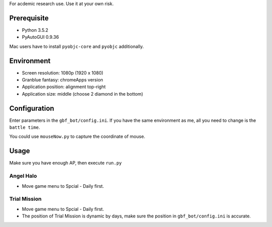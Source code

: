 For acdemic research use.
Use it at your own risk.

Prerequisite
============
* Python 3.5.2
* PyAutoGUI 0.9.36

Mac users have to install ``pyobjc-core`` and ``pyobjc`` additionally.

Environment
===========
* Screen resolution: 1080p (1920 x 1080)
* Granblue fantasy: chromeApps version
* Application position: alignment top-right
* Application size: middle (choose 2 diamond in the bottom)

Configuration
=============
Enter parameters in the ``gbf_bot/config.ini``.
If you have the same environment as me,
all you need to change is the ``battle time``.

You could use ``mouseNow.py`` to capture the coordinate of mouse.

Usage
=====
Make sure you have enough AP, then execute ``run.py``

Angel Halo
----------
* Move game menu to Spcial - Daily first.

Trial Mission
-------------
* Move game menu to Spcial - Daily first.
* The position of Trial Mission is dynamic by days,
  make sure the position in ``gbf_bot/config.ini`` is accurate.
